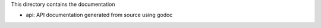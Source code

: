 This directory contains the documentation

* api: API documentation generated from source using godoc
